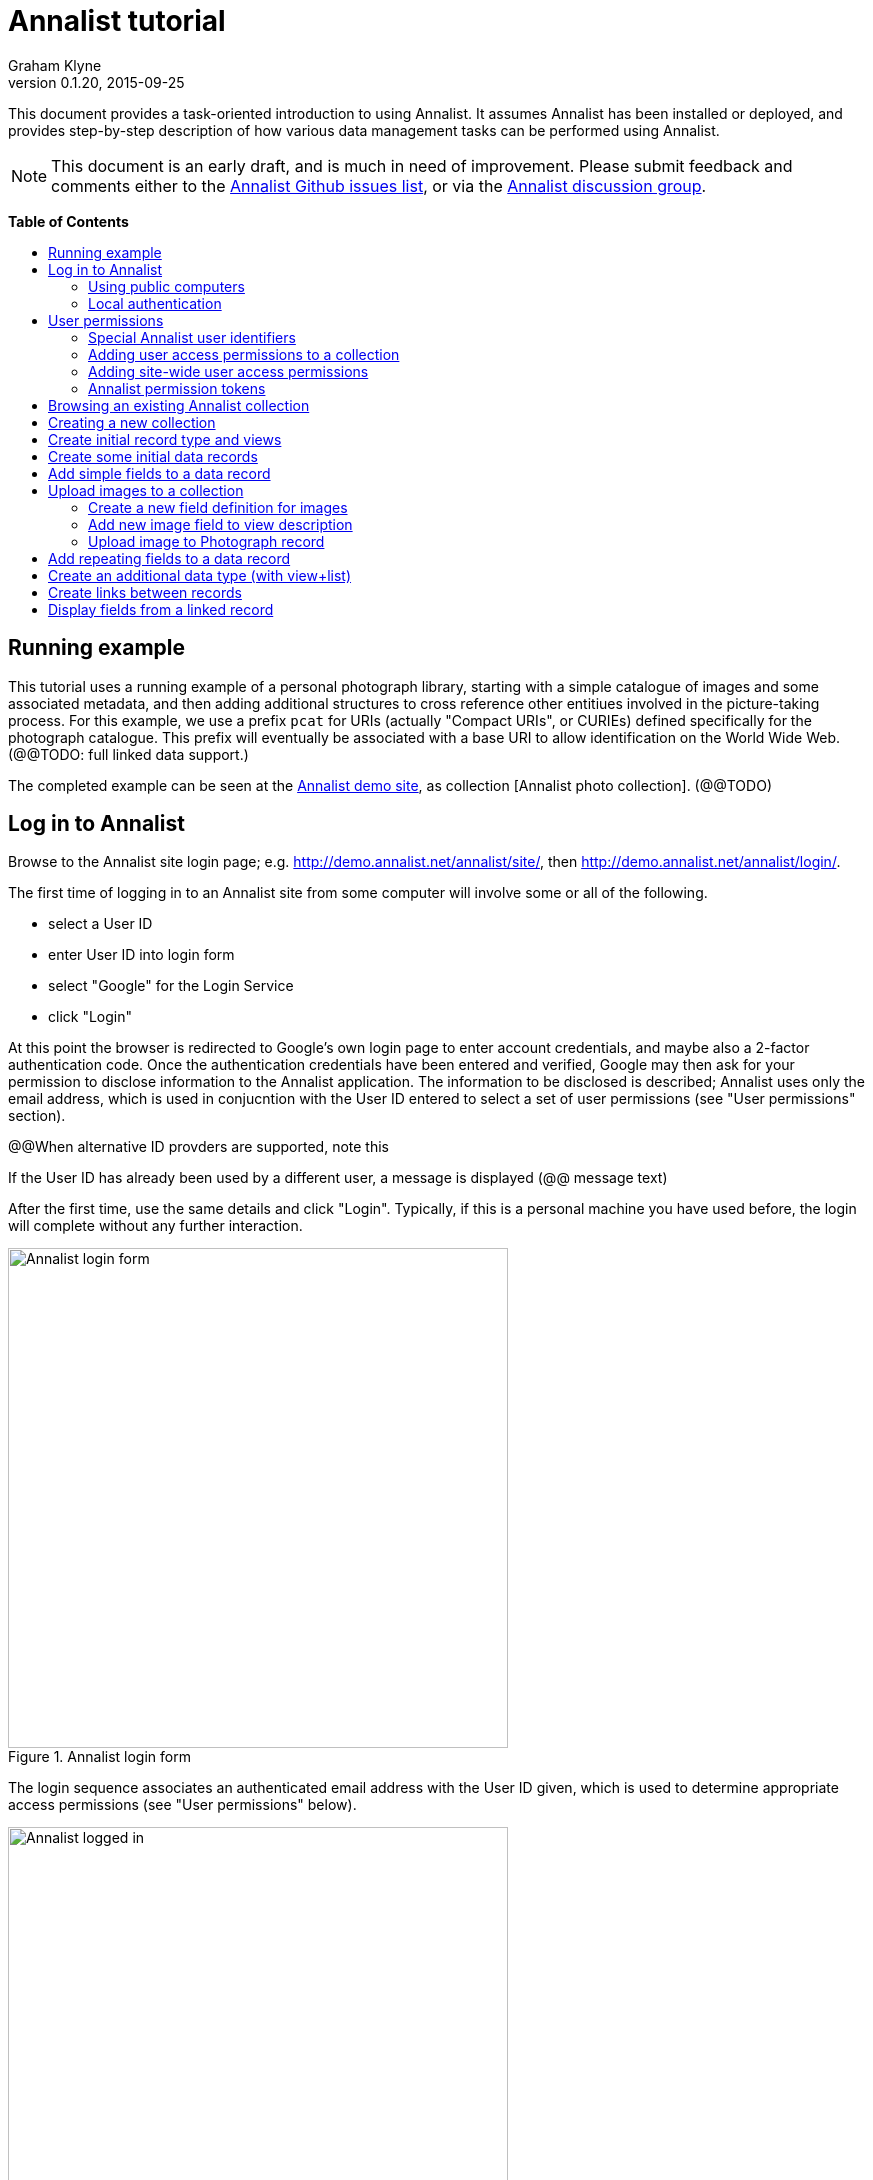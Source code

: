 = Annalist tutorial
Graham Klyne
v0.1.20, 2015-09-25
:toc: macro
:toc-title:
:linkcss:
:stylesheet: annalist-tutorial-asciidoctor.css

This document provides a task-oriented introduction to using Annalist.  It assumes Annalist has been installed or deployed, and provides step-by-step description of how various data management tasks can be performed using Annalist.

NOTE: This document is an early draft, and is much in need of improvement.  Please submit feedback and comments either to the https://github.com/gklyne/annalist/issues[Annalist Github issues list], or via the https://groups.google.com/forum/#!forum/annalist-discuss[Annalist discussion group].

*Table of Contents*

toc::[]

== Running example

This tutorial uses a running example of a personal photograph library, starting with a simple catalogue of images and some associated metadata, and then adding additional structures to cross reference other entitiues involved in the picture-taking process.  For this example, we use a prefix `pcat` for URIs (actually "Compact URIs", or CURIEs) defined specifically for the photograph catalogue.  This prefix will eventually be associated with a base URI to allow identification on the World Wide Web.  (@@TODO: full linked data support.)

The completed example can be seen at the http://demo.annalist.net/[Annalist demo site], as collection [Annalist photo collection].  (@@TODO)


== Log in to Annalist

Browse to the Annalist site login page; e.g. http://demo.annalist.net/annalist/site/, then http://demo.annalist.net/annalist/login/.

The first time of logging in to an Annalist site from some computer will involve some or all of the following.

* select a User ID
* enter User ID into login form
* select "Google" for the Login Service
* click "Login"

At this point the browser is redirected to Google's own login page to enter account credentials, and maybe also a 2-factor authentication code.  Once the authentication credentials have been entered and verified, Google may then ask for your permission to disclose information to the Annalist application.  The information to be disclosed is described;  Annalist uses only the email address, which is used in conjucntion with the User ID entered to select a set of user permissions (see "User permissions" section).

****
@@When alternative ID provders are supported, note this
****

If the User ID has already been used by a different user, a message is displayed (@@ message text)

After the first time, use the same details and click "Login".  Typically, if this is a personal machine you have used before, the login will complete without any further interaction.

[.text-center]
.Annalist login form
image::screenshot-login-form.png[Annalist login form,width=500,align=center]

The login sequence associates an authenticated email address with the User ID given, which is used to determine appropriate access permissions (see "User permissions" below).

[.text-center]
.Annalist logged in
image::screenshot-login-done.png["Annalist logged in",width=500,align=center]

Once the login is complete, click on "Home" in the menu bar to return to the main Annalist site

[.text-center]
.Annalist home page
image::screenshot-annalist-home.png[Annalist home page,width=500,align=center]


=== Using public computers

If you login from a public computer, remember to log out from your identity provider when you have finished using Annalist and before leaving the computer.

****
@@details for logout from Google.
****

=== Local authentication

****
@@Update this when "Local" is implemented as a login service
****

Annalist has been designed to use third party authentication.  This avoids having to deal with the tricky technical and operational difficulties of managing password files;  leaked password files are a very common form of security failure, so by leaving this to the ID provider professionals, user security should be improved.  This also allows users to log in using an existing account rather than having to allocate and remember a new password for Annalist.

Sometimes (for example when Annalist is required to be usable when not connected to the Internet), it may be preferred to use locally managed passwords.  Annalist can use the local password management and login features of the Django web application platform on which it is built.

When installing Annalist, an administration account may be created using the `annalist-manager` tool.  When logged in to Annalist using this account, the *Admin* link in the footer of most Annalist pages will allow new user accounts to be created via the Django admin interface.  More documentation about using this admin interface is in the http://www.djangobook.com/en/2.0/chapter06.html[The Django Admin Site], which is Chapter 6 of http://www.djangobook.com/en/2.0/index.html[The Django Book].

To log in using a Dango account clock on the "Local user credentials" `login` link, and enter a Django username and password into the new page that is displayed.  Once logged in, return to the Annalist site "Home" page 

[.text-center]
.Annalist local login form
image::screenshot-login-django.png[Annalist local login form,width=500,align=center]


== User permissions

Annalist keeps a set of user permissions associated with every combination of User ID *and* authenticated email address.

User permissions may be defined site-wide (i.e. they can apply for all collections across a site), or they may be defined separately for each collection.  Thus, different permissions may be granted to different users in different collections.  Permission to create new collections must be site-wide.

Within a collection, a user with `ADMIN` permissions on that collection can view the user permissions for the collection in the List view `List users`.  To view the list of user permissions for a collection, browse to that collection which will display some list of records.  In the `List view` dropdown, select option `List users`, and click `View` see see user permissions defined for the collection only, or `View all` to also list site-wide user permissions.

[.text-center]
.List user permissions for an Annalist collection
image::screenshot-annalist-permissions.png[Annalist collection user permissions,width=500,align=center]

=== Special Annalist user identifiers

There are two "special" users that are used to select access permissions applied to users for whom no more specific permissions are available:

`annal:User/_unknown_user_perms` defines permissions that are applied for any user who is not logged in to Annalist.  Typically, this might be used to grant public read-only access to a collection.

`annal:User/_default_user_perms` defines permissions that are applied for any user who is logged in to Annalist, but for whom no more specifiuc permissions are granted.  Permissions thus granted are effectively available to anyone who comes to the web site, but any actions they perform are potentially auditable, being associated with an authenticated (by Google) email address.

=== Adding user access permissions to a collection

New permissions may be added from the "List user permissions" page (see above) by clicking `New`:

[.text-center]
.Creating new user permissions for an Annalist collection
image::screenshot-annalist-permissions-new.png[Annalist collection new user permissions,width=500,align=center]

The `User Id` field corresponds to the User Id entered in the login page.

The `URI` field (usually a `mailto:` URI) corresponds to the authenticated email address provided by the identity service (e.g. by Google).  In principle, other forms of URI might be authenticated by an ID service, but these are not currently part of the http://openid.net/connect/[OpenId Connect protocol] used.

The `Permissions` field is a list of tokens (names) corresponding to permissions granted to this user.  For the permissions to apply, both the user ID used to log in and the authenticated email address must match the `User Id` and `URI` fields.

=== Adding site-wide user access permissions

Site-wide permissions are defined using the `annalist-manager`command line administration tool, and cannot currently be defined through the web interface.  See link:../installing-annalist.md[Installing and setting up Annalist] for more information about `annalist-manager`, or run the command `annalist-manager help`.

****
@@Update this when the web interface can define site-wide permissions.

@@`analist-manager` currently has a bare miniumum of capabilities to create users, mainly intended to bootstrap a system with admin users.
****


=== Annalist permission tokens

The standard Annalist permission tokens include:

`ADMIN` - required to create or view user permissions in a collection.  The creator of a collection is automatically granted `ADMIN` permissions over that collection, so they can assign permissions in that collection for other users.  This permission at site level also allows creation and deletion of collections.

`CONFIG` - required to change the structure of a collection: to create and/or modify record types, views, lists, etc.

`CREATE` - required to create new data in a collection.

`UPDATE` - required to edit data records in a collection.

`VIEW` - required to view or read data records in a collection.

`DELETE` - required to remove data records in a collection.

`CREATE_COLLECTION` - this permission, or `ADMIN`, is required at site level to create a new collection.

`DELETE_COLLECTION` - this permission, or `ADMIN`, is required at site level to remove an existing collection.

(Future developments may allow for the introduction of additional tokens on a per-collection basis, but for now these are all of the available permissions.)


== Browsing an existing Annalist collection

****
@@TODO

@@Top bar (Home, collection, type)

@@Bottom bar (About, Contact, Sitemap, Admin)

@@Other common controls:  Choose view; List view / view all; Customize; Set default
****

== Creating a new collection

Creating a new collection requires site-level permission `CREATE_COLLECTION` or `ADMIN`.

To create a new collection, go to the Annalist site home page and enter a collection id and description for the new collection, and click the `New` button.  The collection id must consist of letters, digits and underscore ('_') characters only, and be no longer than 32 characters.

[.text-center]
.Creating new Annalist collection
image::screenshot-create-collection.png[Creating a new Annalist collection,width=500,align=center]

In the updated list of collections, click on the link corresponding to the new collection to view its initial content:

[.text-center]
.View new Annalist collection
image::screenshot-view-new-collection.png[Creating a new Annalist collection,width=500,align=center]


== Create initial record type and views

It is possible to start creating new data records straight away in a newly created collection, using the in-built default type and views.  But for practical use, it is probably better to start by creating a new record type and corresponding views to match the initial data to be collected.

Creating record types and views for a collection requires permission `CONFIG` in that collection.  The user who creates a collection is automatically granted full permissions for that collection.  They may, in turn, create permissions for other users.

Switch to a listing of record types, by selecting `List types` from the `List view` selector, and then click on the `View` button:

[.text-center]
.List record types in Annalist collection
image::screenshot-list-types.png[List record types in Annalist collection,width=500,align=center]

Click the `New` button to create a new record type, and enter some details about this record type (e.g. as shown below).  To define an initial tailorable view and list descriptions for the new record type, click on the `Define view+list` button.  The `Default view` and `Default list` fields are updated accordingly: 

[.text-center]
.Creating new record type, view and list in Annalist collection
image::screenshot-create-new-type.png[Creating new record type in Annalist collection,width=500,align=center]

[NOTE]
.@@FIXME
====
There is a possible bug in the software that needs investigating: if an error message is displayed saying the new type already exists, click `Cancel` then select the new type in the "List types" display and click `Edit`.  Then click the `Define view+list` button.
====

In this case, the automatically generated label, "List of Photograph", doesn't really read smoothly.  Details of the generated list and/or view descriptions can be edited by clicking on the nearby image:button-edit-entity.png[] button, and making changes as desired.  Click `Save` when done to return to the type description page.

[.text-center]
.Edit definition for list of photographs
image::screenshot-edit-photograph-list.png[Edit definition for list of photographs,width=500,align=center]

Click `Save` again to save any final changes to the type description and return to the "Type list" display.


== Create some initial data records

Switch to a listing of "Photograph" records by selecting `Photographs` from the `List view` selector, and then click on the `View` button;  the initial list should be empty:

[.text-center]
.Initial, empty, list of Photographs
image::screenshot-list-photographs-empty.png[Initial, empty, list of Photographs,width=500,align=center]

Click on the `New` button to bring uo an initial forkm for enterimng details about a photograph.  New record views contain a number of common fields: `Id`, `Type`, `Label` and `Description`.  Only the `Id` field and `Label` fields are mandatory; the others are defined because they are commonly useful.  The `Id` field is used internally to identify the record, and is used in forming a URL that can be used to access the data.  The `Label` field provides a summary description of the record used in lists and drop-down selectors.

Enter some descriptive data into the fields and click `Save`.

[.text-center]
.Creating new Photograph record
image::screenshot-create-photograph.png[Creating new Photograph record in Annalist collection,width=500,align=center]

This process can be repeated for additional photographs.

[.text-center]
.List of Photograph records
image::screenshot-list-photographs.png[List of Photograph records in Annalist collection,width=500,align=center]


== Add simple fields to a data record

The default view fields presented when creating new records suggest a minimum amount of information to appear in a record.  For many practical purposes, additional fields will be required.  In the case of a photograph, one might wish to have separate fields to record when and where it was taken.  New fields can be added to a view at any time by editing the view description.

There are several ways to edit a view description:

* Select `List views` in the `List view` dropdown, click `View`, then select the view to edit from the displayed list and click `Edit`
* Click `Customize` on any list display, select the view to edit from from the column headed `Record views`, and click on the `Edit` button below.
* Display an instance of the view to be edited (e.g. a view of one of the Photographs in the list of photographs) by clicking on an `Id` link in the list, then click on the `View description` button and finally click on the `Edit` button of the pages displayed.

The following screenshots illustrate the last of these approaches.

image::screenshot-view-photograph-1.png[View a Photograph record in Annalist,width=500,align=center]

image::screenshot-view-photograph-view.png[View description of view of photograph in Annalist,width=500,align=center]

image::screenshot-edit-photograph-view.png[Edit description of view of photograph in Annalist,width=500,align=center]

To add a "Date" field: click `Add field`.  A new row is added to the list of fields, with unspecified values for `Field id`, `Property` and `Position/size`. Clicking on the `Field id` value lists a few options, but none of these suggests a "Date" value.  A new type of view field is required here, so click on the image:button-new-entity.png[] button:

image::screenshot-edit-photograph-view-new-field.png[Adding a new field to the Photograph view,width=500,align=center]

This opens a new form to define details of a new field type.  Fill in information for `Id`, `Field value type`, `Label`, `Help`, `Property`, `Field render type`, `Value mode` and `Placeholder` as shown.  In ths case, the other fields should be left unspecified.  (The meanings of all these fields are described in link:../view-field-types.adoc[View fields in Annalist].)

[.text-center]
.Defining a new view field type for date
image::screenshot-create-new-field-date.png[Defining a new view field type for date,width=500,align=center]

When done, click `Save`, which returns to the previous view editing form.  Now, clicking on the `Field id` value includes an option for the new field type just described.  Choose this.  The `Property` and `Posityion/size` columns can be left blank to use values from the field definiotion, or overriding values for the current view can be specified here.  Select an appropriate value (`0/6`) for `Position/size`.

Repeat the above process, starting with `Add field`, to define a new field for the location that a photograph was taken:

[.text-center]
.Defining a new view field type for place
image::screenshot-create-new-field-place.png[Defining a new view field type for place,width=500,align=center]

Returning to the view edit form, the new location field can be selected and its position/size specified.  Next, select the two new fields and click the `Move &#x2b06;` button so that they appear immediately after the `label` field.

[.text-center]
.New fields added to Photograph view
image::screenshot-edit-photograph-view-2.png[New fields added to Photograph view,width=500,align=center]

Click `Save`, then `Close` to return to the view of a Photograph, which should now look like this:

[.text-center]
.Updated view of a Photograph record in Annalist
image::screenshot-view-photograph-2.png[Updated view of a Photograph record in Annalist,width=500,align=center]

If the view is now edited, values for the date and location fields can be entered:

[.text-center]
.Adding new field values to a Photograph record
image::screenshot-edit-photograph-2.png[Adding new field values to a Photograph record,width=500,align=center]

These new fields are clearly intended to hold specific types of value (date, location) and the examples suggest particular formats be used for them.  But as far as Annalist is concerned, these are just simple text fields, and no attempt is made to check the format of any values entered.  This is consistent with the Annalist pholosophy of making it easy to capture whatever data may be available with a minimum of hindrance to the user.  The intent is that issues of consistency and data quality may be checked separately according to whatever criteria are deemed appropriate to the task at hand.


== Upload images to a collection

A glaring omission from the record of a photograph created thus far is the photograph itself.  Annalist supports a notion of "attachments", which are arbitrary files that are stored with an Annalist data record, and are made visible through appropriately defined fields, and which may also be accessed directly by Annalist-mediated URLs.  Field definition options allow attachments to be uploaded via the browser from the user's local file system, or imported from a web site.  This example uses file uploads.

The steps for adding an image attachment to a record are:

. Define a new field type for the upload imaged file
. Add the new field to the Photograph view description
. Edit Photograph records and upload images

There are several ways to accomplish these steps (see previous section).  The following example goes via the "Customize" page, starting from the "List of photographs" page:

[.text-center]
.List of Photograph records
image::screenshot-list-photographs.png[List of Photograph records in Annalist collection,width=500,align=center]

Click on the `Customize` button:

[.text-center]
.Customize collection page
image::screenshot-customize.png[Annalist collection Customize page,width=500,align=center]

=== Create a new field definition for images

Select "View of Photograph" in the "Record views" column, and click the `Edit` button.  On the resulting view description page, click `Add field`, and then on the `+` button beside the newly added field:

[.text-center]
.Add new field
image::screenshot-edit-photograph-view-3.png[Add new field to photograph record,width=500,align=center]

Fill in details for the new field as shown:

[.text-center]
.New image field details
image::screenshot-create-new-field-image.png[New image field details,width=500,align=center]

The key fields to note here are:

* `Render field type`: the value `Ref image file` indicates the field value is a reference to an image file.
* `Value mode`: the value `File upload` indicates the referenced image will be an uploaded file.

With the field details entered, click 'Save' to return to the view editing form.

=== Add new image field to view description

Select Field Id `Image` for the newly added field, select a value for size/position, click `Save` to return to the `Customize page`, and `Close` to return to the list of photographs:

[.text-center]
.New "Image" field added
image::screenshot-edit-photograph-view-4.png[Photograph record with "Image" field added,width=500,align=center]

=== Upload image to Photograph record

To upload an image, click on the link for a photograph, then click `Edit`;  the photograph editing form, is displayed, now with an additional `Image` field with a `Browse` button:

[.text-center]
.Edit photograph record with Image field
image::screenshot-edit-photograph-3.png[Edit Photograph record with Image field,width=500,align=center]

Click `Browse`, select an image file to be uploaded, then `Open` (or equivalent for the browser being used).  On the photo editing page, click `Save`.  The Photograph record is now displayed with the uploaded image:

[.text-center]
.View photograph record with uploaded Image
image::screenshot-view-photograph-3.png[View photograph record with uploaded Image,width=500,align=center]

Clicking on the displayed image here will show the image alone in a new tab (or possibly a new window, depending on the browser used), occupying the full browser window.


== Add repeating fields to a data record

Sometimes, it is desirable to have a field or group of fields in a record that can be repeated an arbitrary number of times.  We have already seen this when editing a view description which may contain an arebitrary number of fields.  Annalist implements such repeated fields as a special type of field that itself contains references to other fields via a "Field group" description.

Thus, to create a repeating field or group of fields within a view, the following must be defined:

. One or more ordinary individual fields that are to be repeated.
. A field group that references the field(s) that are to be repeated.
. A repeating-value field that references the field group.

Annalist provides a short-cut for creating these various descriptions in the form of a "task button" that appears on the field description editing form.

For our example, we create a field that allows multiple keywords to be associated with a Photograph, starting with a view of a photograph record.  Click on `View description`, then on the next page displayed click `Edit`, `Add field`, and then on the image:button-new-entity.png[] button by the newly added field.

Now fill in details for a single keyword field, as shown.  When the details have been entered, click on `Define repeat field`.

[.text-center]
.New keyword field details
image::screenshot-create-new-field-keyword.png[New keyword field details,width=500,align=center]

Now click on `Save`, and select `Repeat field 'Keyword'` for the new field id.

[.text-center]
.New "Repeat field 'Keyword'" field added
image::screenshot-edit-photograph-view-5.png[Photograph view with "Repeat field 'Keyword'" field added,width=500,align=center]

The repeat field structure just created is perfectly functional, but the automatically generated label field could be improved.  Click on the image:button-edit-entity.png[] button by the "Repeat field 'Keyword'" id.  Change the `Label` and `Placeholder` fields as shown, then click on `Save`:

[.text-center]
.Edit labels used with "Keyword_repeat" field
image::screenshot-edit-field-keyword_repeat.png[Edit labels used with "Keyword_repeat" field,width=500,align=center]

On reeturning the the view editing form, noteice that the selection label for the newly added field is changed to "Keywords":

[.text-center]
.New field label updated
image::screenshot-edit-photograph-view-6.png[New field label updated,width=500,align=center]

Click `Save` then `Close` to return to the Photograph record view.  To add some keywords, click `Edit`, then `Add keyword`, and fill in key word or phrase text.  repeat for as many keywords as desired:

[.text-center]
.Edit photograph record keyword fields
image::screenshot-edit-photograph-4.png[Edit photograph record keyword fields,width=500,align=center]

Click on `Save` to view the resulting record:

[.text-center]
.View photograph record keyword fields
image::screenshot-view-photograph-4.png[View photograph record keyword fields,width=500,align=center]


== Create an additional data type (with view+list)

The examples so far have been based on a single "Photograph" record type.  Many interesting data collections consist of multiple cross-referenced record types.  For example, we can create "Location notes" records to hold information about where photographs were taken.

Start by creating a new Type, with corresponding View and List definitions; e.g.

. Click on `Photo_collection` in the top menu bar
. Select `List types` from the `List view` drop-down, then click `View`
. Click on `New` to create a new Type
. Enter details as shown
. Click `Save`, then select the newly created type and click `Edit`.  (@@This step is a workaround for a bug in the Define view+_list handler, and should not be needed.)
. Click on `Define view+list`
. Click on `Save`

[.text-center]
.Create new type Location_notes
image::screenshot-create-new-type-location_notes.png[Create new type Location_notes,width=500,align=center]

Next, edit the Location notes view to include a map reference field:

. On the `List types` page, click on the link `Location notes`.
. Click on the link `View of Location notes`
. Click `Edit`
. Click `Add field`
. Click the `+` button by the newly added field
. Fill in details of the new field as shown.
. Click `Save`
. Select `Map reference` for the field id of the newly added field, and a value for Position/size.
. Click `Save`, then `Close` to return to thelist of views.

Now we can create an instance of the new type:

. Click on `Photo_collection` in the top menu bar
. Select `List of Location notes` from the `List view` drop-down, then click `View`
. Click on `New` to create a new `Location notes` record

[.text-center]
.Create new map reference field
image::screenshot-create-new-field-mapref.png[Create new map reference field,width=500,align=center]

A similar process is repeated, but this time also using the `Define repeat field` button, to create a repeating field of links to further information about the location:

[.text-center]
.Create new web link field
image::screenshot-create-new-field-seeAlso.png[Create new web link field,width=500,align=center]

[.text-center]
.Further information field
image::screenshot-edit-field-see_also_repeat.png[Further information field,width=500,align=center]

Now the new fields can be configured in the `Location_notes` view:

[.text-center]
.Location notes view with map reference and further information fields
image::screenshot-edit-location_notes-view.png[Location notes view with map reference and further information fields,width=500,align=center]

A Location notes record can now be created with data for the additional fields:

[.text-center]
.Create a location notes record
image::screenshot-create-location_notes.png[Create a location notes record,width=500,align=center]


== Create links between records

The preceding section created a new record type for location notes. Here, we edit the Photograph view to allow each photograph to be linked to notes about the location where it was taken.  This will be achieved by changing the type of `Location_taken` field from a simple text field to a reference to a `Location_notes` field.

To do this, open up the form for editing the view description `Photograph` (using any of the navigation paths described previously).  Then click on the writing hand button beside thefield id "Location taken":

[.text-center]
.Edit field "Location taken" in Photograph view
image::screenshot-edit-photograph-view-7.png[Edit field "Location taken" in Photograph view,width=500,align=center]

Edit the "Location taken" field as shown beloiw, noting particularly values entered in these fields:

* Field value type - same as the URI given in the `Location_notes` type record (currently not used other than for documentary purposes)
* Field render type - `Optional entity ref` presents a dropdown of entities to which the field may link
* Value mode - `Entity reference` indicates this field is a reference to some other Annalist entity in the current collection.
* Refer to type - `Location notes` indicates the type of entity to which this field may link.

[.text-center]
.Edit field definition for Location taken
image::screenshot-edit-field-location_taken.png[Edit field definition for Location taken,width=500,align=center]

Save the updated field and view descriptions, and redisplay one of the Photograph records:  note that the `Location taken` value is still displayed, but is rendered in a style used for non-existent entity references.  Click on `Edit` to edit the record data, and select the vcalue `Sileby Mill` from the dropdown (corresponding to the previously created `Location notes` record).

[.text-center]
.Select location notes record from dropdown
image::screenshot-edit-photograph-view-8.png[Select location notes record from dropdown,width=500,align=center]

Click `Save` to return to the Phbotograph view, and note that the `Location taken` field now displays as a link to the selected `Location notes` record


== Display fields from a linked record

Rather than just a link to a related record, it is sometimes useful to display one or more values directly from such a record.  For the present example, the photograph "location taken" field is modified to display a link, description and map reference for the location in the photograph view.

This kind of display is created using a `Fields of referenced entity` field type.  This is a special kind of view field that behaves very differently in edit and view modes:  in edit mode, it works just like an `Optional entity ref` field, allowing the user to select an instance of some designated type.  But in view mode, it displays one or more fields from the referenced entity.

First, navigate to a field description in the `Location_notes` view; e.g. from any photograph view, click `View description`, `Location taken`, `Location notes`, `View of location notes` `Map reference` and `Edit`.

image:screenshot-view-photograph-5.png[View of photograph,width=400]
image:screenshot-view-photograph-view-2.png[View of photograph view description,width=400]
image:screenshot-view-location_taken-field-1.png[View of location taken field description,width=400]
image:screenshot-view-location_notes-type-1.png[View location notes type description,width=400]
image:screenshot-view-location_notes-view-1.png[View location notes view description,width=400]
image:screenshot-view-location_mapref-field-1.png[View map reference field description,width=400]


[.text-center]
.Navigate to edit form of "map reference" field
image::screenshot-edit-location_mapref-field-1.png[Edit map reference field description form,width=500,align=center]

An alternative to this slightly long winded navigation path would be to go to the collection front page (click `Photo_collection` in the menu bar), select `List fields` from the `List view` selector, cick `View`, click on `Location_mapref`.  Either way, the resulting page should look something like the last screenshot above.  

In the form displayed, click `Define field reference`:  this will create a new field and field group `Location_mapref_ref` referencing this field, and display an editing form for the new field definition.
Before making any changes to the field itself, click on the image:button-edit-entity.png[] button by the `Field group` field:

[.text-center]
.Edit location notes reference field
image::screenshot-edit-location_notes_ref-field-1.png[Edit location notes reference field,width=500,align=center]

This will display a new form for editing details of the new field group.  In this form:

. Add additional fields `Id` and `Label` to be displayed, using the `Add field` button and the new field id selectors dislayed.
. Move the two new fields in front of the map reference field by selecting their checkboxes and clicking `Move &#x2b06;` button.
. Make changes as desired to the field label and description (but leave other fielkds as they are).
. Click `Save` to save the changes and return to the new field definition that references this group.

[.text-center]
.Edit new field group
image::screenshot-edit-location_notes_ref-group-1.png[Edit new field group,width=500,align=center]

Back in the field editing form, change the Id, label and description and property URI of the new field to better reflect its actual usage.  Then click `Save`.

[.text-center]
.Edit new location notes reference field
image::screenshot-edit-location_notes_ref-field-2.png[Edit new location notes reference field,width=500,align=center]

At this point, navigate to the view description for Photograph (e.g. by displaying a Photograph record and clicking on `View description`, or selecting and displaying `List views` from the collection home page and then clicking on `Photograph`).  Then click on the `Edit` button to display the view editing form.  On this form, clicik `Add field`, select the newly created `Location notes` field type, and select `0/12` for the position/size value:

[.text-center]
.Add location notes field to photograph view
image::screenshot-edit-photograph-view-9.png[Add location notes field to photograph view,width=500,align=center]

Click on `Save`.

Now navigate to a view of a photograph record, click `Edit` and inthe displayed form select a value for the new field `Location notes` from the dropdown displayed.

[.text-center]
.Select value for Location notes field
image::screenshot-edit-photograph-6.png[Select value for Location notes field,width=500,align=center]

Click `Save` to view the photoigraph records, and observe that the `Location notes` field now displays three values from the selected record:

[.text-center]
.View photograph record with location notes
image::screenshot-view-photograph-6.png[View photograph record with location notes,width=600,align=center]


// MORE TO COME, AS NEEDED.

////
== Creating simple record type hierarchies

@@TODO

@@ (e.g. subjects -> people / places / events)


== (Any more?)

@@TODO
////
